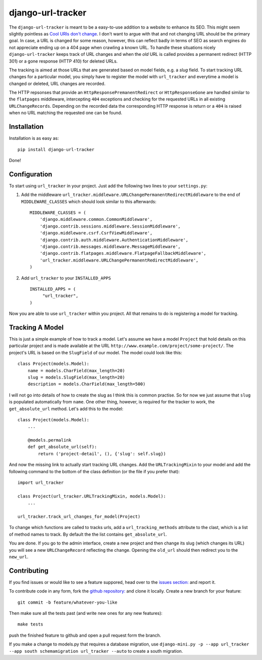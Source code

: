 django-url-tracker
==================

.. image:: https://travis-ci.org/elbaschid/django-url-tracker.png
    :target: https://travis-ci.org/elbaschid/django-url-tracker

.. image:: https://coveralls.io/repos/elbaschid/django-url-tracker/badge.png?branch=master
    :target: https://coveralls.io/r/elbaschid/django-url-tracker

The ``django-url-tracker`` is meant to be a easy-to-use addition to
a website to enhance its SEO. This might seem slightly pointless
as `Cool URIs don't change
<http://www.w3.org/Provider/Style/URI.html>`_. I don't want to argue
with that and not changing URL should be the primary goal. In case,
a URL is changed for some reason, however, this can reflect badly in
terms of SEO as search engines do not appreciate ending up on a 404
page when crawling a known URL. To handle these situations nicely
``django-url-tracker`` keeps track of URL changes and when the *old*
URL is called provides a permanent redirect (HTTP 301) or a gone
response (HTTP 410) for deleted URLs.

The tracking is aimed at those URLs that are generated based on
model fields, e.g. a *slug* field. To start tracking URL changes
for a particular model, you simply have to register the model
with ``url_tracker`` and everytime a model is changed or deleted,
URL changes are recorded.

The HTTP repsonses that provide an ``HttpResponsePremanentRedirect``
or ``HttpResponseGone`` are handled similar to the ``flatpages``
middleware, intercepting ``404`` exceptions and checking for the
requested URLs in all existing ``URLChangeRecords``. Depending
on the recorded data the corresponding HTTP response is return or
a ``404`` is raised when no URL matching the requested one can be
found.

Installation
------------

Installation is as easy as::

    pip install django-url-tracker

Done!

Configuration
-------------

To start using ``url_tracker`` in your project. Just add the
following two lines to your ``settings.py``:

1. Add the middleware ``url_tracker.middleware.URLChangePermanentRedirectMiddleware``
   to the end of  ``MIDDLEWARE_CLASSES`` which should look similar
   to this afterwards::

        MIDDLEWARE_CLASSES = (
            'django.middleware.common.CommonMiddleware',
            'django.contrib.sessions.middleware.SessionMiddleware',
            'django.middleware.csrf.CsrfViewMiddleware',
            'django.contrib.auth.middleware.AuthenticationMiddleware',
            'django.contrib.messages.middleware.MessageMiddleware',
            'django.contrib.flatpages.middleware.FlatpageFallbackMiddleware',
            'url_tracker.middleware.URLChangePermanentRedirectMiddleware',
        )

2. Add ``url_tracker`` to your ``INSTALLED_APPS`` ::

       INSTALLED_APPS = (
            "url_tracker",
       )



Now you are able to use ``url_tracker`` within you project. All that
remains to do is registering a model for tracking.

Tracking A Model
----------------

This is just a simple example of how to track a model. Let's assume we
have a model ``Project`` that hold details on this particular project and
is made available at the URL ``http://www.example.com/project/some-project/``.
The project's URL is based on the ``SlugField`` of our model. The model could
look like this::

    class Project(models.Model):
        name = models.CharField(max_length=20)
        slug = models.SlugField(max_length=20)
        description = models.CharField(max_length=500)


I will not go into details of how to create the slug as I think this is
common practise. So for now we just assume that ``slug`` is populated
automatically from ``name``. One other thing, however, is required for
the tracker to work, the ``get_absolute_url`` method. Let's add this to
the model::

    class Project(models.Model):
        ...

        @models.permalink
        def get_absolute_url(self):
            return ('project-detail', (), {'slug': self.slug})

And now the missing link to actually start tracking URL changes. Add the
``URLTrackingMixin`` to your model and add the following command to the
bottom of the class definition (or the file if you prefer that)::

    import url_tracker

    class Project(url_tracker.URLTrackingMixin, models.Model):
        ...

    url_tracker.track_url_changes_for_model(Project)


To change which functions are called to tracks urls, add a
``url_tracking_methods`` attribute to the clast, which is a list of
method names to track. By default the the list contains
``get_absolute_url``.

You are done. If you go to the admin interface, create a new project
and then change its slug (which changes its URL) you will see a new
``URLChangeRecord`` reflecting the change. Opening the ``old_url`` should
then redirect you to the ``new_url``.

Contributing
------------

If you find issues or would like to see a feature suppored, head over to
the `issues section:
<https://github.com/tangentlabs/django-url-tracker/issues>`_ and report it.

To contribute code in any form, fork the `github repository:
<https://github.com/tangentlabs/django-url-tracker>`_ and clone it locally.
Create a new branch for your feature::

    git commit -b feature/whatever-you-like

Then make sure all the tests past (and write new ones for any new features)::

    make tests

push the finished feature to github and open a pull request form the branch.

If you make a change to models.py that requires a database migration,
use ``django-mini.py -p --app url_tracker --app south schemamigration
url_tracker --auto`` to create a south migration.
